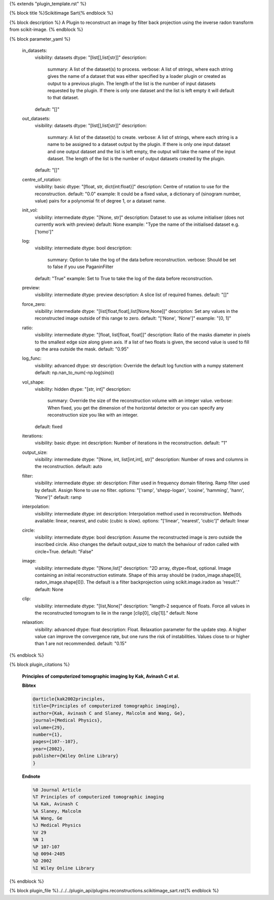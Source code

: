 {% extends "plugin_template.rst" %}

{% block title %}Scikitimage Sart{% endblock %}

{% block description %}
A Plugin to reconstruct an image by filter back projection using the inverse radon transform from scikit-image. 
{% endblock %}

{% block parameter_yaml %}

        in_datasets:
            visibility: datasets
            dtype: "[list[],list[str]]"
            description: 
                summary: A list of the dataset(s) to process.
                verbose: A list of strings, where each string gives the name of a dataset that was either specified by a loader plugin or created as output to a previous plugin.  The length of the list is the number of input datasets requested by the plugin.  If there is only one dataset and the list is left empty it will default to that dataset.
            default: "[]"
        
        out_datasets:
            visibility: datasets
            dtype: "[list[],list[str]]"
            description: 
                summary: A list of the dataset(s) to create.
                verbose: A list of strings, where each string is a name to be assigned to a dataset output by the plugin. If there is only one input dataset and one output dataset and the list is left empty, the output will take the name of the input dataset. The length of the list is the number of output datasets created by the plugin.
            default: "[]"
        
        centre_of_rotation:
            visibility: basic
            dtype: "[float, str, dict{int:float}]"
            description: Centre of rotation to use for the reconstruction.
            default: "0.0"
            example: It could be a fixed value, a dictionary of (sinogram number, value) pairs for a polynomial fit of degree 1, or a dataset name.
        
        init_vol:
            visibility: intermediate
            dtype: "[None, str]"
            description: Dataset to use as volume initialiser (does not currently work with preview)
            default: None
            example: "Type the name of the initialised dataset e.g. ['tomo']"
        
        log:
            visibility: intermediate
            dtype: bool
            description: 
                summary: Option to take the log of the data before reconstruction.
                verbose: Should be set to false if you use PaganinFilter
            default: "True"
            example: Set to True to take the log of the data before reconstruction.
        
        preview:
            visibility: intermediate
            dtype: preview
            description: A slice list of required frames.
            default: "[]"
        
        force_zero:
            visibility: intermediate
            dtype: "[list[float,float],list[None,None]]"
            description: Set any values in the reconstructed image outside of this range to zero.
            default: "['None', 'None']"
            example: "[0, 1]"
        
        ratio:
            visibility: intermediate
            dtype: "[float, list[float, float]]"
            description: Ratio of the masks diameter in pixels to the smallest edge size along given axis. If a list of two floats is given, the second value is used to fill up the area outside the mask.
            default: "0.95"
        
        log_func:
            visibility: advanced
            dtype: str
            description: Override the default log function with a numpy statement
            default: np.nan_to_num(-np.log(sino))
        
        vol_shape:
            visibility: hidden
            dtype: "[str, int]"
            description: 
                summary: Override the size of the reconstruction volume with an integer value.
                verbose: When fixed, you get the dimension of the horizontal detector or you can specify any reconstruction size you like with an integer.
            default: fixed
        
        iterations:
            visibility: basic
            dtype: int
            description: Number of iterations in the reconstruction.
            default: "1"
        
        output_size:
            visibility: intermediate
            dtype: "[None, int, list[int,int], str]"
            description: Number of rows and columns in the reconstruction.
            default: auto
        
        filter:
            visibility: intermediate
            dtype: str
            description: Filter used in frequency domain filtering. Ramp filter used by default. Assign None to use no filter.
            options: "['ramp', 'shepp-logan', 'cosine', 'hamming', 'hann', 'None']"
            default: ramp
        
        interpolation:
            visibility: intermediate
            dtype: int
            description: Interpolation method used in reconstruction. Methods available: linear, nearest, and cubic (cubic is slow).
            options: "['linear', 'nearest', 'cubic']"
            default: linear
        
        circle:
            visibility: intermediate
            dtype: bool
            description: Assume the reconstructed image is zero outside the inscribed circle. Also changes the default output_size to match the behaviour of radon called with circle=True.
            default: "False"
        
        image:
            visibility: intermediate
            dtype: "[None,list]"
            description: "2D array, dtype=float, optional.  Image containing an initial reconstruction estimate. Shape of this array should be (radon_image.shape[0], radon_image.shape[0]). The default is a filter backprojection using scikit.image.iradon as 'result'."
            default: None
        
        clip:
            visibility: intermediate
            dtype: "[list,None]"
            description: "length-2 sequence of floats. Force all values in the reconstructed tomogram to lie in the range [clip[0], clip[1]]."
            default: None
        
        relaxation:
            visibility: advanced
            dtype: float
            description: Float. Relaxation parameter for the update step. A higher value can improve the convergence rate, but one runs the risk of instabilities. Values close to or higher than 1 are not recommended.
            default: "0.15"
        
{% endblock %}

{% block plugin_citations %}
        
        **Principles of computerized tomographic imaging by Kak, Avinash C et al.**
        
        **Bibtex**
        
        .. code-block:: none
        
            @article{kak2002principles,
            title={Principles of computerized tomographic imaging},
            author={Kak, Avinash C and Slaney, Malcolm and Wang, Ge},
            journal={Medical Physics},
            volume={29},
            number={1},
            pages={107--107},
            year={2002},
            publisher={Wiley Online Library}
            }
            
        
        **Endnote**
        
        .. code-block:: none
        
            %0 Journal Article
            %T Principles of computerized tomographic imaging
            %A Kak, Avinash C
            %A Slaney, Malcolm
            %A Wang, Ge
            %J Medical Physics
            %V 29
            %N 1
            %P 107-107
            %@ 0094-2405
            %D 2002
            %I Wiley Online Library
            
        
        
{% endblock %}

{% block plugin_file %}../../../plugin_api/plugins.reconstructions.scikitimage_sart.rst{% endblock %}
